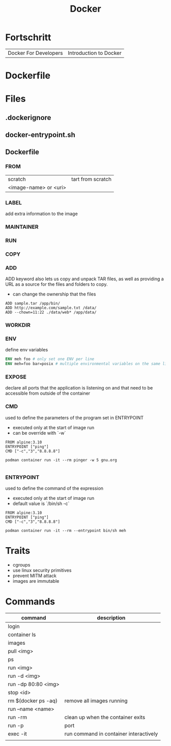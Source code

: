 #+TITLE: Docker

* Fortschritt
   |                       |                        |
   |-----------------------+------------------------|
   | Docker For Developers | Introduction to Docker |

* Dockerfile
* Files
** .dockerignore
** docker-entrypoint.sh
** Dockerfile
*** FROM
|                       |                   |
|-----------------------+-------------------|
| scratch               | tart from scratch |
| <image-name> or <uri> |                   |
*** LABEL
add extra information to the image
*** MAINTAINER
*** RUN
*** COPY
*** ADD
ADD keyword also lets us copy and unpack TAR files, as well as providing a URL
as a source for the files and folders to copy.

- can change the ownership that the files

#+begin_src shell
ADD sample.tar /app/bin/
ADD http://example.com/sample.txt /data/
ADD --chown=11:22 ./data/web* /app/data/
#+end_src

*** WORKDIR
*** ENV
define env variables

#+begin_src dockerfile
ENV meh foo # only set one ENV per line
ENV meh=foo bar=posix # multiple environmental variables on the same line
#+end_src
*** EXPOSE
declare all ports that the application is listening on and that need to be
accessible from outside of the container
*** CMD
used to define the parameters of the program set in ENTRYPOINT

- executed only at the start of image run
- can be override with `-w`
#+begin_src shell
FROM alpine:3.10
ENTRYPOINT ["ping"]
CMD ["-c","3","8.8.8.8"]

podman container run -it --rm pinger -w 5 gnu.org

#+end_src
*** ENTRYPOINT
used to define the command of the expression

- executed only at the start of image run
- default value is `/bin/sh -c`

#+begin_src shell
FROM alpine:3.10
ENTRYPOINT ["ping"]
CMD ["-c","3","8.8.8.8"]

podman container run -it --rm --entrypoint bin/sh meh
#+end_src
* Traits
   - cgroups
   - use linux security primitives
   - prevent MITM attack
   - images are immutable
* Commands
   | command             | description                            |
   |---------------------+----------------------------------------|
   | login               |                                        |
   | container ls        |                                        |
   | images              |                                        |
   | pull <img>          |                                        |
   | ps                  |                                        |
   | run <img>           |                                        |
   | run -d <img>        |                                        |
   | run -dp 80:80 <img> |                                        |
   | stop <id>           |                                        |
   | rm $(docker ps -aq) | remove all images running              |
   | run --name <name>   |                                        |
   | run -rm             | clean up when the container exits      |
   | run -p              | port                                   |
   | exec -it            | run command in container interactively |
   |                     |                                        |
